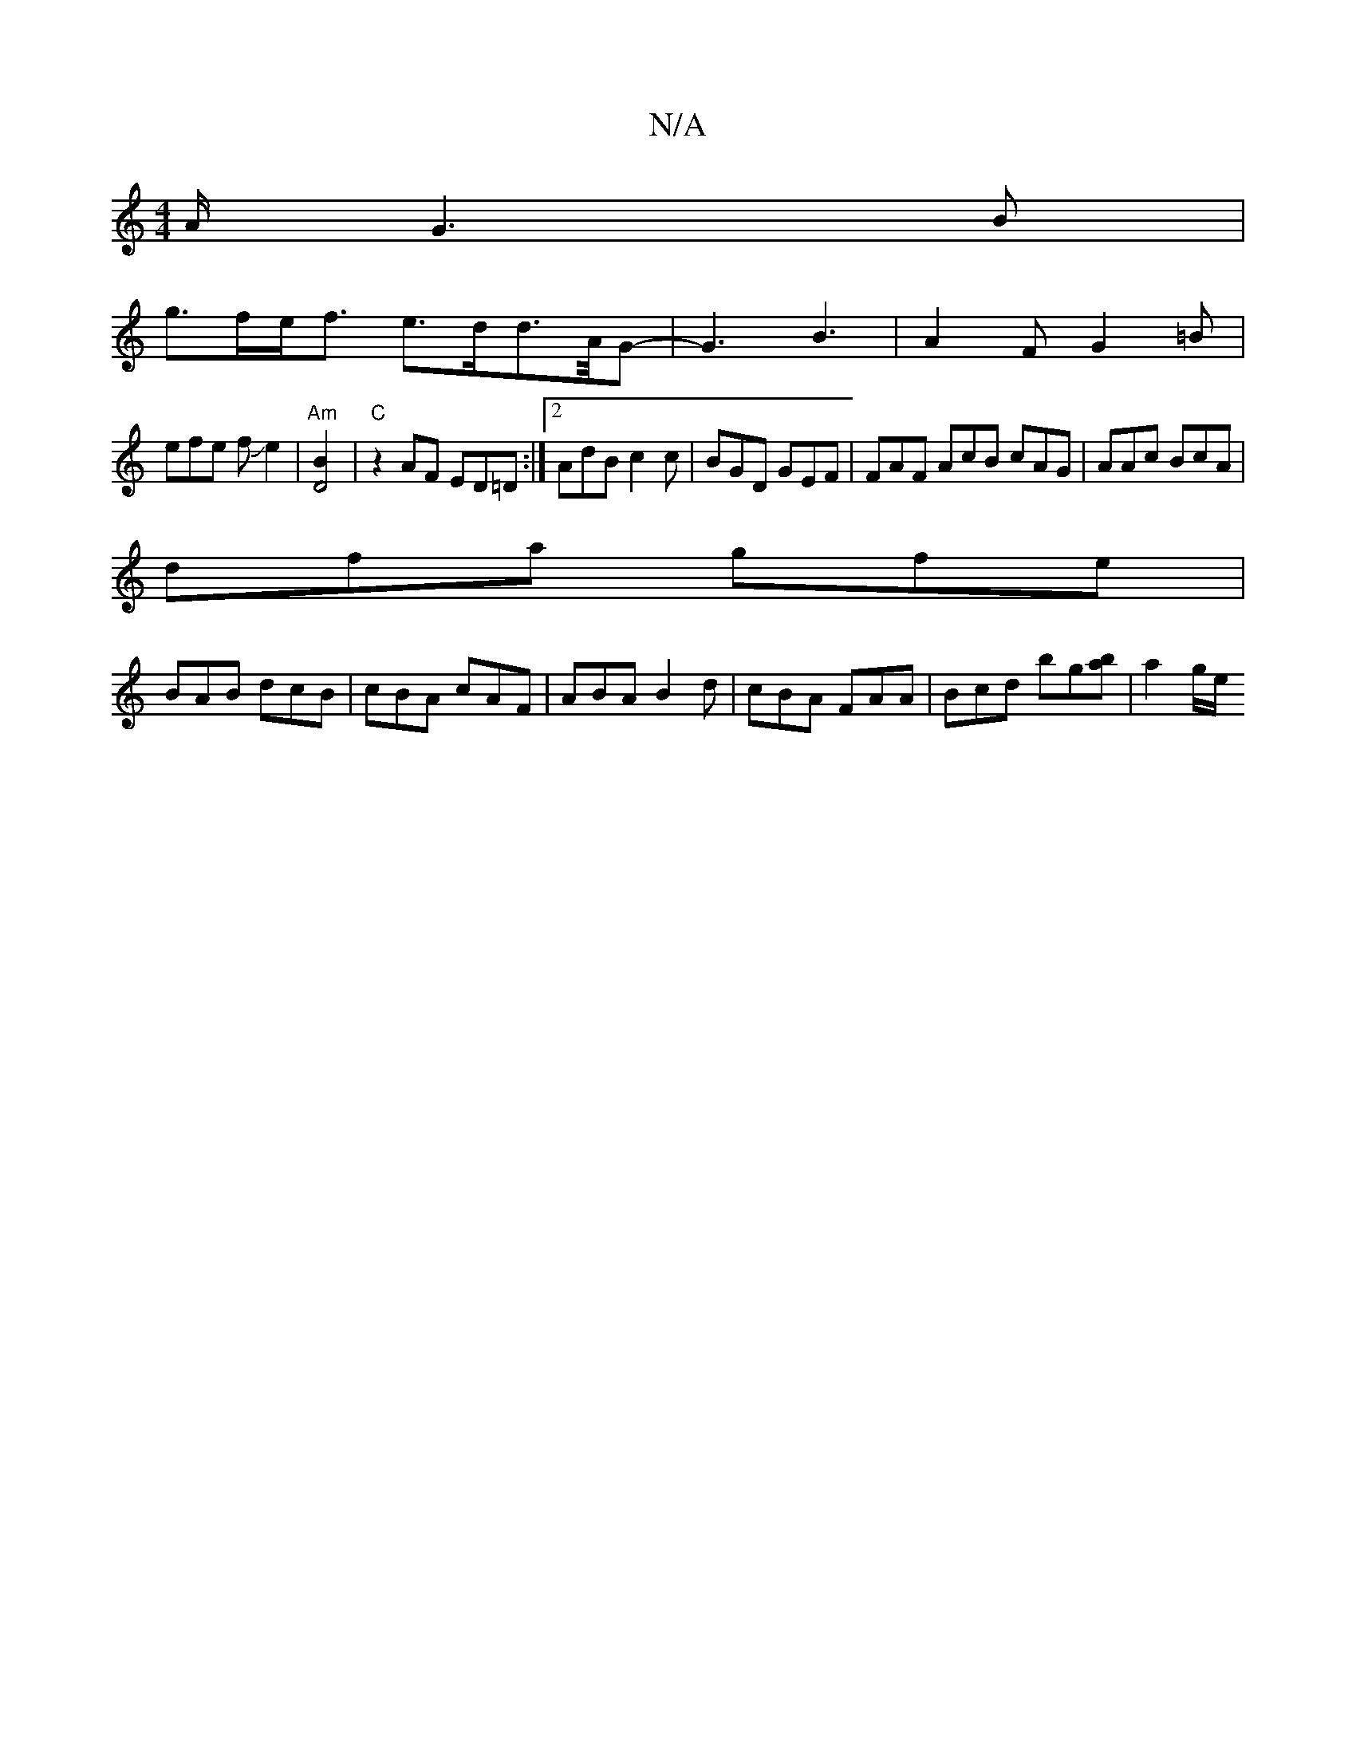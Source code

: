 X:1
T:N/A
M:4/4
R:N/A
K:Cmajor
A/2G3 B |
g>fe<f e>dd>/2A/2G |-G3 B3 | A2 F G2 =B |
efe fJe2 | "Am" [D4B2] |"C"z2 AF ED=D:|2 AdB c2 c | BGD GEF | FAF AcB cAG | AAc BcA |
dfa gfe|
BAB dcB|cBA cAF|ABA B2d|cBA FAA|Bcd bg[ab] | a2 g/e/ 